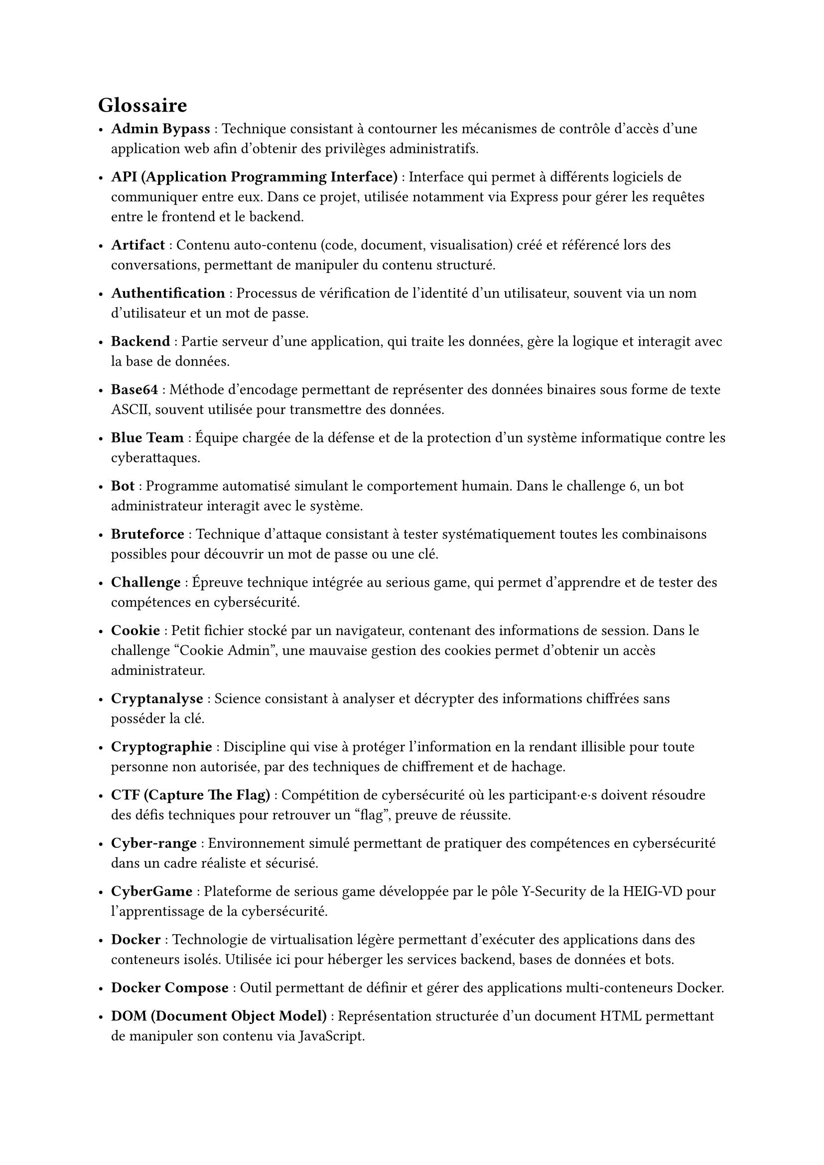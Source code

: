 = Glossaire <glossaire>
//TODO à relire et à enlever

- *Admin Bypass* : Technique consistant à contourner les mécanismes de contrôle d’accès d’une application web afin d’obtenir des privilèges administratifs.
- *API (Application Programming Interface)* : Interface qui permet à différents logiciels de communiquer entre eux. Dans ce projet, utilisée notamment via Express pour gérer les requêtes entre le frontend et le backend.
- *Artifact* : Contenu auto-contenu (code, document, visualisation) créé et référencé lors des conversations, permettant de manipuler du contenu structuré.
- *Authentification* : Processus de vérification de l'identité d'un utilisateur, souvent via un nom d'utilisateur et un mot de passe.

- *Backend* : Partie serveur d’une application, qui traite les données, gère la logique et interagit avec la base de données.
- *Base64* : Méthode d'encodage permettant de représenter des données binaires sous forme de texte ASCII, souvent utilisée pour transmettre des données.
- *Blue Team* : Équipe chargée de la défense et de la protection d’un système informatique contre les cyberattaques.
- *Bot* : Programme automatisé simulant le comportement humain. Dans le challenge 6, un bot administrateur interagit avec le système.
- *Bruteforce* : Technique d'attaque consistant à tester systématiquement toutes les combinaisons possibles pour découvrir un mot de passe ou une clé.

- *Challenge* : Épreuve technique intégrée au serious game, qui permet d’apprendre et de tester des compétences en cybersécurité.
- *Cookie* : Petit fichier stocké par un navigateur, contenant des informations de session. Dans le challenge "Cookie Admin", une mauvaise gestion des cookies permet d’obtenir un accès administrateur.
- *Cryptanalyse* : Science consistant à analyser et décrypter des informations chiffrées sans posséder la clé.
- *Cryptographie* : Discipline qui vise à protéger l’information en la rendant illisible pour toute personne non autorisée, par des techniques de chiffrement et de hachage.
- *CTF (Capture The Flag)* : Compétition de cybersécurité où les participant·e·s doivent résoudre des défis techniques pour retrouver un "flag", preuve de réussite.
- *Cyber-range* : Environnement simulé permettant de pratiquer des compétences en cybersécurité dans un cadre réaliste et sécurisé.
- *CyberGame* : Plateforme de serious game développée par le pôle Y-Security de la HEIG-VD pour l'apprentissage de la cybersécurité.

- *Docker* : Technologie de virtualisation légère permettant d’exécuter des applications dans des conteneurs isolés. Utilisée ici pour héberger les services backend, bases de données et bots.
- *Docker Compose* : Outil permettant de définir et gérer des applications multi-conteneurs Docker.
- *DOM (Document Object Model)* : Représentation structurée d'un document HTML permettant de manipuler son contenu via JavaScript.

- *Endpoint* : Point d'accès spécifique d'une API permettant d'effectuer une opération particulière.
- *Ethical hacking* : Pratique légale et éthique du piratage informatique visant à identifier les vulnérabilités d'un système pour le sécuriser.
- *EXIF (Exchangeable Image File Format)* : Métadonnées contenues dans les fichiers image, pouvant révéler des informations sensibles (date, localisation GPS, appareil photo).
- *Exploit / Exploitation Web* : Technique permettant d’utiliser une vulnérabilité d’un site web pour en détourner le fonctionnement (ex. injection SQL, XSS).
- *Express* : Framework web minimaliste pour Node.js facilitant la création d'applications et d'API.

- *Flag* : Chaîne de caractères représentant la solution à un challenge. Il valide la réussite d’une étape.
- *Forensic* : Discipline de l’investigation numérique visant à analyser des preuves informatiques (fichiers, journaux, courriels, etc.).
- *Frontend* : Partie visible d’une application web, avec laquelle les utilisateur·trice·s interagissent (HTML, CSS, JavaScript).

- *Ghidra* : Outil open-source de reverse engineering développé par la NSA pour analyser des programmes compilés.

- *Hash* : Valeur unique calculée à partir d’un fichier ou d’un mot de passe. Utilisée pour vérifier l’intégrité ou sécuriser l’authentification.
- *HTML (HyperText Markup Language)* : Langage de balisage standard pour créer des pages web.

- *IDE (Integrated Development Environment)* : Environnement de développement intégré offrant des outils pour écrire, tester et déboguer du code.
- *Iframe* : Élément HTML permettant d'intégrer un document HTML dans un autre document.
- *Injection SQL* : Attaque qui consiste à insérer du code SQL malveillant dans une requête pour manipuler une base de données.

- *JavaScript* : Langage de programmation principalement utilisé pour rendre les pages web interactives.
- *Jest* : Framework JavaScript permettant de réaliser des tests unitaires automatisés.
- *JSDOM* : Bibliothèque JavaScript simulant un environnement DOM pour les tests.
- *JSON (JavaScript Object Notation)* : Format léger d'échange de données structurées, facilement lisible par les humains et les machines.
- *JWT (JSON Web Token)* : Standard permettant d’échanger des informations sécurisées entre deux parties, souvent utilisé pour gérer l’authentification et les sessions.

- *Known-plaintext attack* : Attaque cryptographique où l'attaquant connaît une partie du texte en clair et du texte chiffré correspondant.

- *Logs* : Fichiers d'enregistrement des événements et activités d'un système, essentiels pour l'analyse et le diagnostic.
- *LSB (Least Significant Bit)* : Technique de stéganographie cachant des données dans les bits de poids faible d'un fichier.

- *Métadonnées* : Données décrivant d'autres données (auteur, date de création, localisation, etc.).
- *Middleware* : Composant logiciel intermédiaire traitant les requêtes entre le client et le serveur.
- *MongoDB* : Base de données NoSQL utilisée pour stocker les comptes, la progression et les flags.
- *Mongoose* : Bibliothèque Node.js facilitant l'interaction avec MongoDB.
- *MySQL* : Base de données relationnelle SQL, utilisée ici comme cible volontairement vulnérable pour certains challenges.

- *ngrok* : Outil créant des tunnels sécurisés pour exposer des serveurs locaux sur internet.
- *Node.js* : Environnement d’exécution JavaScript côté serveur, utilisé pour développer l’API backend du projet.
- *Obfuscation* : Technique rendant du code difficile à comprendre pour masquer son fonctionnement.
- *OSINT (Open Source Intelligence)* : Technique de recherche et de collecte d’informations à partir de sources publiques (réseaux sociaux, sites web, documents en ligne).

- *Path Traversal* : Vulnérabilité permettant d'accéder à des fichiers en dehors du répertoire autorisé en manipulant les chemins.
- *Phaser* : Framework JavaScript pour créer des jeux 2D dans le navigateur.
- *Phishing* : Technique d'hameçonnage visant à tromper les victimes pour obtenir des informations sensibles.
- *Plateforme* : Dans le contexte du jeu, élément visuel représentant un challenge sur lequel le personnage peut se déplacer.
- *PowerShell* : Interface en ligne de commande et langage de script de Microsoft pour l'automatisation.
- *Prototype Pollution* : Vulnérabilité JavaScript permettant de modifier les propriétés des objets prototypes.
- *Puppeteer* : Bibliothèque Node.js contrôlant un navigateur Chrome headless pour l'automatisation.
- *Pyodide* : Port de Python vers WebAssembly permettant d'exécuter Python dans le navigateur.

- *Rainbow table* : Table précalculée de correspondances entre des hashes et leurs valeurs originales pour accélérer le cassage de mots de passe.
- *Ransomware* : Logiciel malveillant chiffrant les données d'une victime et exigeant une rançon pour leur restitution.
- *React* : Bibliothèque JavaScript pour construire des interfaces utilisateur interactives.
- *REPL (Read-Eval-Print Loop)* : Environnement interactif d'exécution de code ligne par ligne.
- *Reverse Engineering* : Analyse d'un programme pour comprendre son fonctionnement sans avoir accès au code source.
- *Route* : Point d'accès défini dans une application web associé à une fonction spécifique.

- *Serious Game* : Jeu conçu avec un objectif pédagogique ou de sensibilisation, ici appliqué à la cybersécurité.
- *Session* : Ensemble d’informations stockées côté serveur ou client permettant de suivre l’état d’un utilisateur connecté.
- *SHA (Secure Hash Algorithm)* : Famille d'algorithmes cryptographiques produisant des empreintes numériques sécurisées.
- *SOC (Security Operations Center)* : Centre opérationnel de sécurité surveillant et analysant les menaces informatiques.
- *Social Engineering (Ingénierie sociale)* : Manipulation psychologique visant à tromper des individus pour leur soutirer des informations sensibles ou leur faire exécuter des actions.
- *SQL (Structured Query Language)* : Langage standardisé pour gérer et interroger des bases de données relationnelles.
- *SSH (Secure Shell)* : Protocole sécurisé pour se connecter à distance à des machines.
- *Stéganographie* : Technique consistant à dissimuler un message ou une donnée à l’intérieur d’un autre fichier (image, audio, texte).

- *Terminal* : Interface en ligne de commande permettant d'interagir avec un système d'exploitation.
- *Token* : Jeton d'authentification prouvant l'identité d'un utilisateur lors de ses interactions avec un système.
- *Traefik* : Reverse proxy et load balancer utilisé pour router les requêtes entre le frontend, le backend et les services de la plateforme.

- *UUID (Universally Unique Identifier)* : Identifiant unique de 128 bits utilisé pour identifier des ressources sans collision.

- *Vulnérabilité* : Faille de sécurité dans un système pouvant être exploitée par un attaquant.

- *WAF (Web Application Firewall)* : Pare-feu applicatif protégeant les applications web contre diverses attaques.
- *WebSSH* : Interface web permettant d'accéder à un terminal SSH directement depuis un navigateur.
- *WHOIS* : Protocole de recherche d'informations sur les propriétaires de noms de domaine ou d'adresses IP.

- *XOR (Exclusive OR)* : Opération logique utilisée en cryptographie pour chiffrer/déchiffrer des données.
- *XSS (Cross-Site Scripting)* : Vulnérabilité permettant d'injecter du code malveillant dans une page web consultée par d'autres utilisateurs.

- *Zipinfo* : Commande Unix affichant des informations détaillées sur le contenu d'une archive ZIP.
